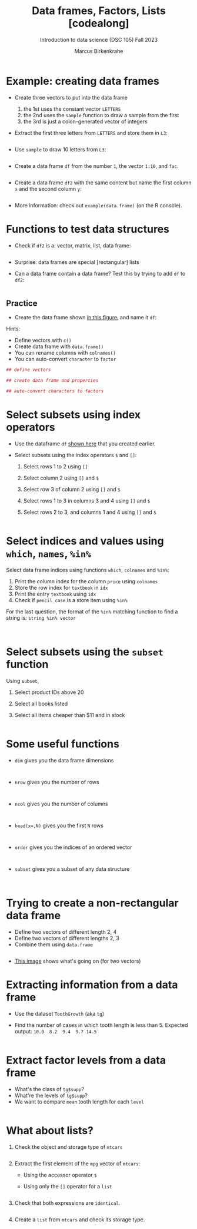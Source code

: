 #+title: Data frames, Factors, Lists [codealong]
#+AUTHOR: Marcus Birkenkrahe
#+SUBTITLE: Introduction to data science (DSC 105) Fall 2023
#+OPTIONS: toc:nil num:nil
#+STARTUP: overview hideblocks indent inlineimages
#+PROPERTY: header-args:R :session *R* :exports both :results output
:REVEAL_PROPERTIES:
#+REVEAL_ROOT: https://cdn.jsdelivr.net/npm/reveal.js
#+REVEAL_REVEAL_JS_VERSION: 4
#+REVEAL_INIT_OPTIONS: transition: 'cube'
#+REVEAL_THEME: black
:END:
* Example: creating data frames

- Create three vectors to put into the data frame
  1) the 1st uses the constant vector ~LETTERS~
  2) the 2nd uses the ~sample~ function to draw a sample from the first
  3) the 3rd is just a colon-generated vector of integers

- Extract the first three letters from =LETTERS= and store them in =L3=:
  #+begin_src R

  #+end_src

- Use =sample= to draw 10 letters from =L3=:
  #+begin_src R

  #+end_src

- Create a data frame =df= from the number =1=, the vector =1:10=, and =fac=.
  #+name: dataframe_unnamed
  #+begin_src R

  #+end_src

- Create a data frame =df2= with the same content but name the first
  column =x= and the second column =y=:
  #+name: dataframe_named
  #+begin_src R

  #+end_src

- More information: check out ~example(data.frame)~ (on the R console).

* Functions to test data structures

- Check if =df2= is a: vector, matrix, list, data frame:
  #+begin_src R :session :results output

  #+end_src

- Surprise: data frames are special [rectangular] lists

- Can a data frame contain a data frame? Test this by trying to add =df=
  to =df2=:
  #+begin_src R

  #+end_src

** Practice

- Create the data frame shown [[https://github.com/birkenkrahe/ds1/blob/main/img/7_df.png][in this figure]], and name it =df=:

Hints:
- Define vectors with ~c()~
- Create data frame with ~data.frame()~
- You can rename columns with ~colnames()~
- You can auto-convert ~character~ to ~factor~

#+begin_src R :session :results output
  ## define vectors

  ## create data frame and properties

  ## auto-convert characters to factors

#+end_src

* Select subsets using index operators

- Use the dataframe =df= [[https://github.com/birkenkrahe/ds1/blob/main/img/7_df.png][shown here]] that you created earlier.

- Select subsets using the index operators ~$~ and ~[]~:
  1) Select rows 1 to 2 using ~[]~
  2) Select column 2 using ~[]~ and ~$~
  3) Select row 3 of column 2  using ~[]~ and ~$~
  4) Select rows 1 to 3 in columns 3 and 4 using ~[]~ and ~$~
  5) Select rows 2 to 3, and columns 1 and 4 using ~[]~ and ~$~

  #+begin_src R
  
  #+end_src

* Select indices and values using ~which~, ~names~, ~%in%~

Select data frame indices using functions ~which~, ~colnames~ and ~%in%~:
1) Print the column index for the column ~price~ using ~colnames~
2) Store the row index for ~textbook~ in ~idx~
3) Print the entry ~textbook~ using ~idx~
4) Check if ~pencil_case~ is a store item using ~%in%~

For the last question, the format of the ~%in%~ matching function to
find a string is: ~string %in% vector~

#+begin_src R


#+end_src

* Select subsets using the ~subset~ function

Using ~subset~,
1) Select product IDs above 20
2) Select all books listed
3) Select all items cheaper than $11 and in stock

   #+begin_src R

   #+end_src

* Some useful functions

- ~dim~ gives you the data frame dimensions
  #+begin_src

  #+end_src
- ~nrow~ gives you the number of rows
  #+begin_src

  #+end_src
- ~ncol~ gives you the number of columns
  #+begin_src

  #+end_src
- ~head(x=,N)~ gives you the first ~N~ rows
  #+begin_src

  #+end_src
- ~order~ gives you the indices of an ordered vector
  #+begin_src

  #+end_src
- ~subset~ gives you a subset of any data structure
  #+begin_src

  #+end_src

* Trying to create a non-rectangular data frame

- Define two vectors of different length 2, 4
- Define two vectors of different lengths 2, 3
- Combine them using ~data.frame~

#+begin_src R

#+end_src

- [[https://github.com/birkenkrahe/ds1/blob/main/img/7_challenge.png][This image]] shows what's going on (for two vectors)

* Extracting information from a data frame

- Use the dataset ~ToothGrowth~ (aka ~tg~)
- Find the number of cases in which tooth length is less
  than 5. Expected output: =10.0  8.2  9.4  9.7 14.5=

  #+begin_src R :session :results output

  #+end_src

* Extract factor levels from a data frame

- What's the class of ~tg$supp~?
- What're the levels of ~tg$supp~?
- We want to compare ~mean~ tooth length for each ~level~

#+begin_src R :session :results output

#+end_src

* What about lists?

1) Check the object and storage type of =mtcars=
   #+begin_src R

   #+end_src

2) Extract the first element of the =mpg= vector of =mtcars=:
   - Using the accessor operator =$=
   - Using only the =[]= operator for a =list=

   #+begin_src R

   #+end_src

3) Check that both expressions are =identical=.

   #+begin_src R

   #+end_src

4) Create a =list= from =mtcars= and check its storage type.

   #+begin_src R

   #+end_src
